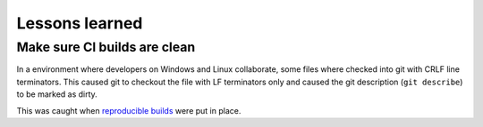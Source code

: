 Lessons learned
===============

Make sure CI builds are clean
-----------------------------

In a environment where developers on Windows and Linux collaborate, some files where checked into git with CRLF line terminators.
This caused git to checkout the file with LF terminators only and caused the git description (``git describe``) to be marked as dirty.

This was caught when `reproducible builds <./fw.html#reproducible-builds>`_ were put in place.